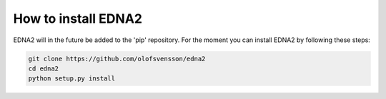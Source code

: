 How to install EDNA2
====================

EDNA2 will in the future be added to the 'pip' repository. For the moment
you can install EDNA2 by following these steps:

.. code-block:: bash

    git clone https://github.com/olofsvensson/edna2
    cd edna2
    python setup.py install